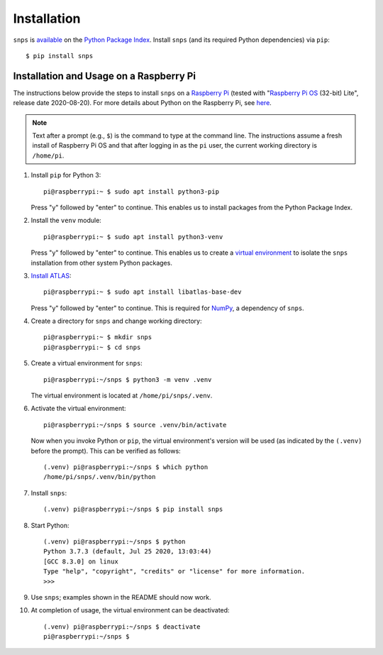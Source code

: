 Installation
============

``snps`` is `available <https://pypi.org/project/snps/>`_ on the
`Python Package Index <https://pypi.org>`_. Install ``snps`` (and its required
Python dependencies) via ``pip``::

    $ pip install snps

Installation and Usage on a Raspberry Pi
----------------------------------------
The instructions below provide the steps to install ``snps`` on a
`Raspberry Pi <https://www.raspberrypi.org>`_ (tested with
"`Raspberry Pi OS <https://www.raspberrypi.org/downloads/raspberry-pi-os/>`_ (32-bit) Lite",
release date 2020-08-20). For more details about Python on the Raspberry Pi, see
`here <https://www.raspberrypi.org/documentation/linux/software/python.md>`_.

.. note:: Text after a prompt (e.g., ``$``) is the command to type at the command line. The
          instructions assume a fresh install of Raspberry Pi OS and that after logging in as
          the ``pi`` user, the current working directory is ``/home/pi``.

1. Install ``pip`` for Python 3::

    pi@raspberrypi:~ $ sudo apt install python3-pip

   Press "y" followed by "enter" to continue. This enables us to install packages from the
   Python Package Index.

2. Install the ``venv`` module::

    pi@raspberrypi:~ $ sudo apt install python3-venv

   Press "y" followed by "enter" to continue. This enables us to create a
   `virtual environment <https://docs.python.org/3/library/venv.html>`_ to isolate the ``snps``
   installation from other system Python packages.

3. `Install ATLAS <https://github.com/Kitt-AI/snowboy/issues/262#issuecomment-324997127>`_::

    pi@raspberrypi:~ $ sudo apt install libatlas-base-dev

   Press "y" followed by "enter" to continue. This is required for `NumPy <https://numpy.org>`_, a
   dependency of ``snps``.

4. Create a directory for ``snps`` and change working directory::

    pi@raspberrypi:~ $ mkdir snps
    pi@raspberrypi:~ $ cd snps

5. Create a virtual environment for ``snps``::

    pi@raspberrypi:~/snps $ python3 -m venv .venv

   The virtual environment is located at ``/home/pi/snps/.venv``.

6. Activate the virtual environment::

    pi@raspberrypi:~/snps $ source .venv/bin/activate

   Now when you invoke Python or ``pip``, the virtual environment's version will be used (as
   indicated by the ``(.venv)`` before the prompt). This can be verified as follows::

    (.venv) pi@raspberrypi:~/snps $ which python
    /home/pi/snps/.venv/bin/python

7. Install ``snps``::

    (.venv) pi@raspberrypi:~/snps $ pip install snps

8. Start Python::

    (.venv) pi@raspberrypi:~/snps $ python
    Python 3.7.3 (default, Jul 25 2020, 13:03:44)
    [GCC 8.3.0] on linux
    Type "help", "copyright", "credits" or "license" for more information.
    >>>

9. Use ``snps``; examples shown in the README should now work.

10. At completion of usage, the virtual environment can be deactivated::

     (.venv) pi@raspberrypi:~/snps $ deactivate
     pi@raspberrypi:~/snps $

